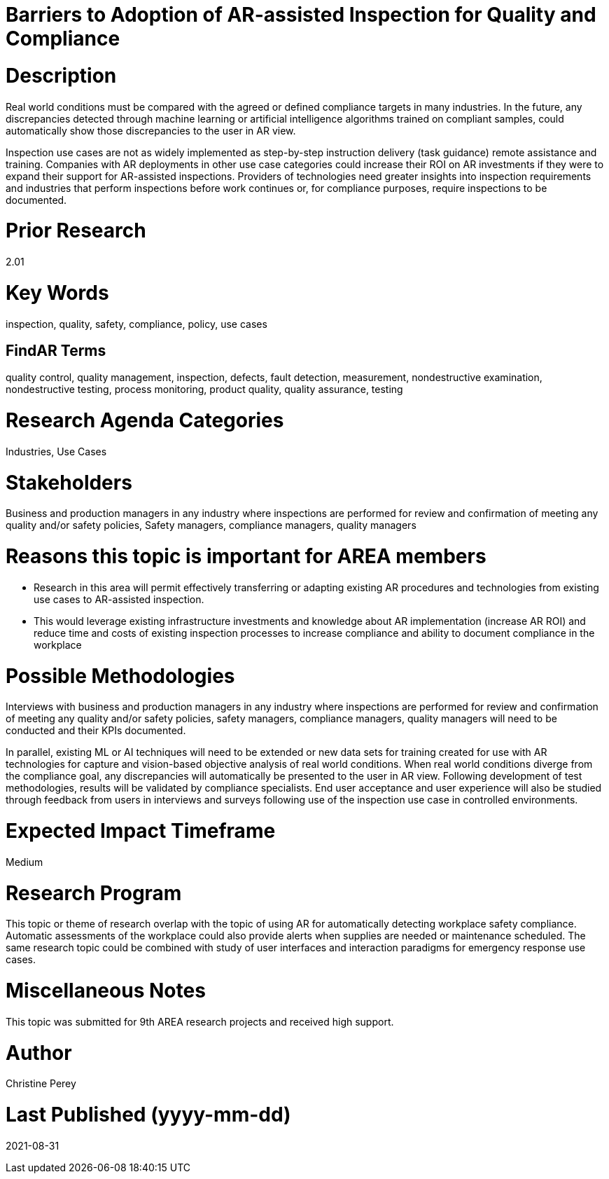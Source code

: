 [[ra-Uinspection5-barriers]]

# Barriers to Adoption of AR-assisted Inspection for Quality and Compliance

# Description
Real world conditions must be compared with the agreed or defined compliance targets in many industries. In the future, any discrepancies detected through machine learning or artificial intelligence algorithms trained on compliant samples, could automatically show those discrepancies to the user in AR view.

Inspection use cases are not as widely implemented as step-by-step instruction delivery (task guidance) remote assistance and training. Companies with AR deployments in other use case categories could increase their ROI on AR investments if they were to expand their support for AR-assisted inspections. Providers of technologies need greater insights into inspection requirements and industries that perform inspections before work continues or, for compliance purposes, require inspections to be documented.

# Prior Research
2.01

# Key Words
inspection, quality, safety, compliance, policy, use cases

## FindAR Terms
quality control, quality management, inspection, defects, fault detection, measurement, nondestructive examination, nondestructive testing, process monitoring, product quality, quality assurance, testing

# Research Agenda Categories
Industries, Use Cases

# Stakeholders
Business and production managers in any industry where inspections are performed for review and confirmation of meeting any quality and/or safety policies, Safety managers, compliance managers, quality managers

# Reasons this topic is important for AREA members
- Research in this area will permit effectively transferring or adapting existing AR procedures and technologies from existing use cases to AR-assisted inspection.
- This would leverage existing infrastructure investments and knowledge about AR implementation (increase AR ROI) and reduce time and costs of existing inspection processes to increase compliance and ability to document compliance in the workplace

# Possible Methodologies
Interviews with business and production managers in any industry where inspections are performed for review and confirmation of meeting any quality and/or safety policies, safety managers, compliance managers, quality managers will need to be conducted and their KPIs documented.

In parallel, existing ML or AI techniques will need to be extended or new data sets for training created for use with AR technologies for capture and vision-based objective analysis of real world conditions. When real world conditions diverge from the compliance goal, any discrepancies will automatically be presented to the user in AR view. Following development of test methodologies, results will be validated by compliance specialists. End user acceptance and user experience will also be studied through feedback from users in interviews and surveys following use of the inspection use case in controlled environments.

# Expected Impact Timeframe
Medium

# Research Program
This topic or theme of research overlap with the topic of using AR for automatically detecting workplace safety compliance. Automatic assessments of the workplace could also provide alerts when supplies are needed or maintenance scheduled. The same research topic could be combined with study of user interfaces and interaction paradigms for emergency response use cases.

# Miscellaneous Notes
This topic was submitted for 9th AREA research projects and received high support.

# Author
Christine Perey

# Last Published (yyyy-mm-dd)
2021-08-31
